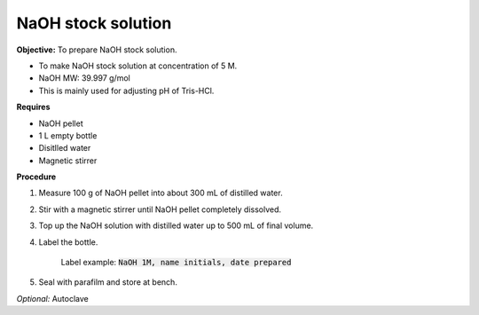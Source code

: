 NaOH stock solution 
===================

**Objective:** To prepare NaOH stock solution.  

* To make NaOH stock solution at concentration of 5 M.
* NaOH MW: 39.997 g/mol
* This is mainly used for adjusting pH of Tris-HCl. 

**Requires**

* NaOH pellet
* 1 L empty bottle
* Disitlled water
* Magnetic stirrer 

**Procedure**

#. Measure 100 g of NaOH pellet into about 300 mL of distilled water. 
#. Stir with a magnetic stirrer until NaOH pellet completely dissolved. 
#. Top up the NaOH solution with distilled water up to 500 mL of final volume. 
#. Label the bottle. 

    Label example: :code:`NaOH 1M, name initials, date prepared`

#. Seal with parafilm and store at bench. 

*Optional:* Autoclave 